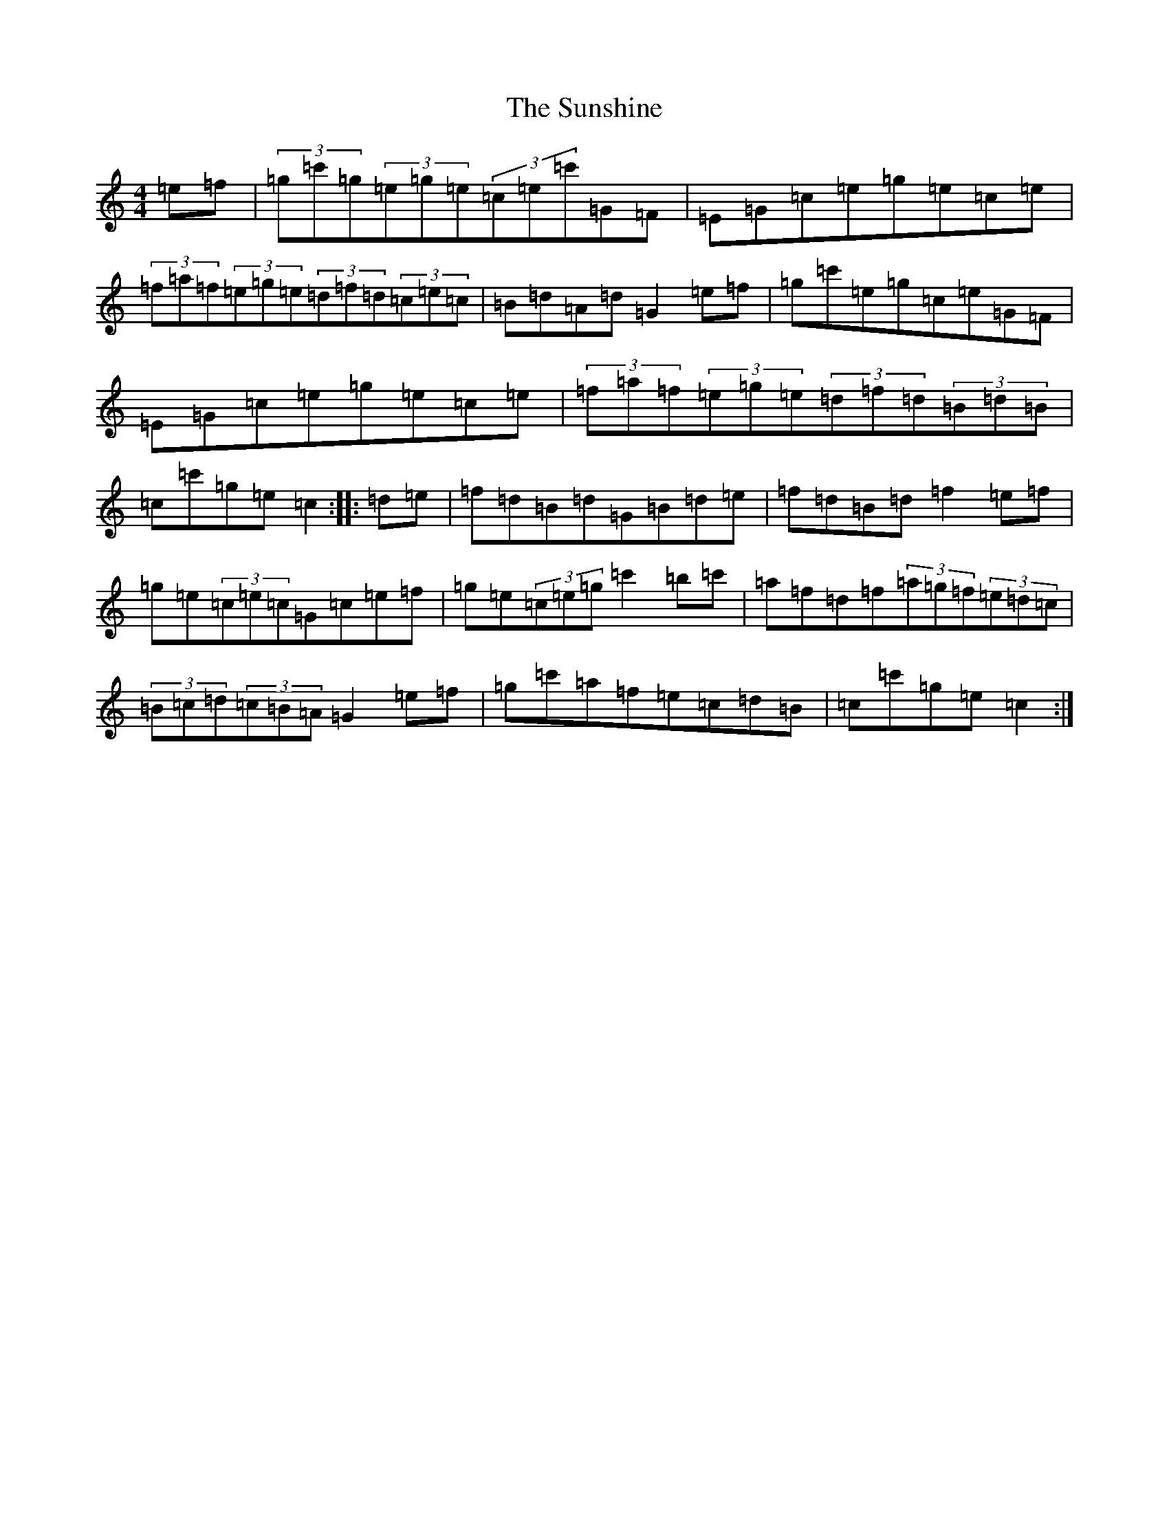 X: 20426
T: Sunshine, The
S: https://thesession.org/tunes/1362#setting1362
Z: A Major
R: hornpipe
M: 4/4
L: 1/8
K: C Major
=e=f|(3=g=c'=g(3=e=g=e(3=c=e=c'=G=F|=E=G=c=e=g=e=c=e|(3=f=a=f(3=e=g=e(3=d=f=d(3=c=e=c|=B=d=A=d=G2=e=f|=g=c'=e=g=c=e=G=F|=E=G=c=e=g=e=c=e|(3=f=a=f(3=e=g=e(3=d=f=d(3=B=d=B|=c=c'=g=e=c2:||:=d=e|=f=d=B=d=G=B=d=e|=f=d=B=d=f2=e=f|=g=e(3=c=e=c=G=c=e=f|=g=e(3=c=e=g=c'2=b=c'|=a=f=d=f(3=a=g=f(3=e=d=c|(3=B=c=d(3=c=B=A=G2=e=f|=g=c'=a=f=e=c=d=B|=c=c'=g=e=c2:|